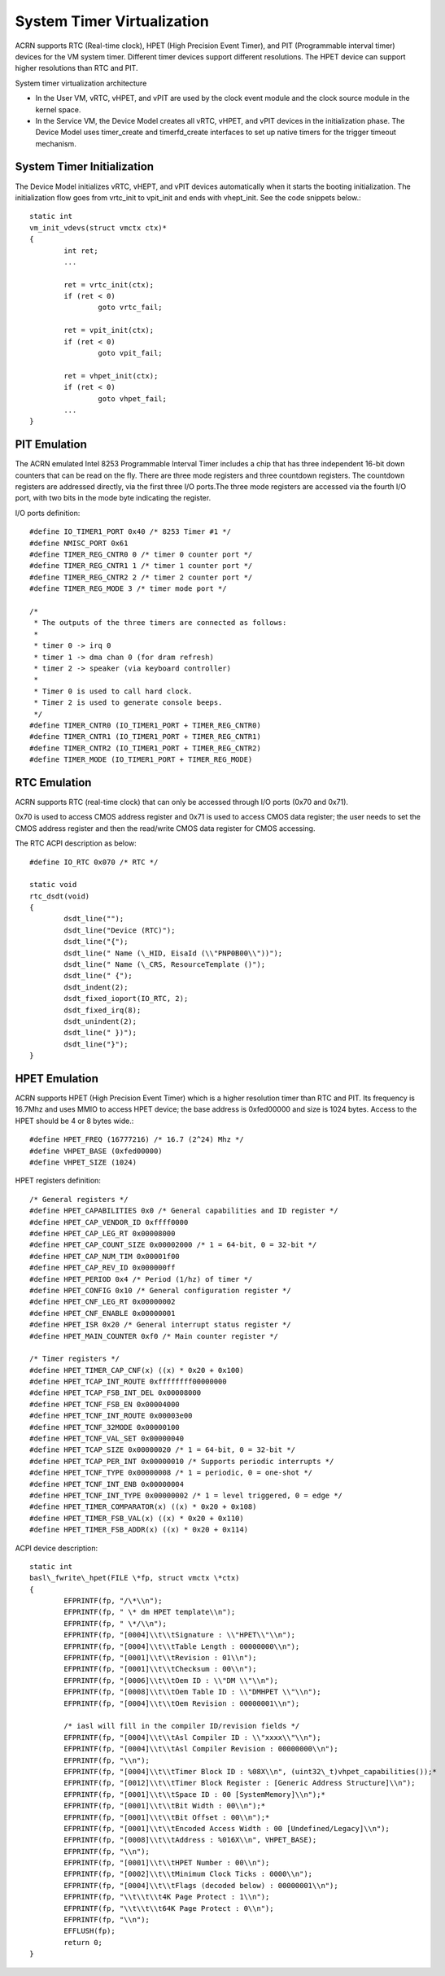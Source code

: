 .. _system-timer-hld:

System Timer Virtualization
###########################

ACRN supports RTC (Real-time clock), HPET (High Precision Event Timer),
and PIT (Programmable interval timer) devices for the VM system timer.
Different timer devices support different resolutions. The HPET device can
support higher resolutions than RTC and PIT.

System timer virtualization architecture

|image0|

-  In the User VM, vRTC, vHPET, and vPIT are used by the clock event module and the clock
   source module in the kernel space.

-  In the Service VM, the Device Model creates all vRTC, vHPET, and vPIT devices
   in the initialization phase. The Device Model uses timer\_create and
   timerfd\_create interfaces to set up native timers for the trigger timeout
   mechanism.

System Timer Initialization
===========================

The Device Model initializes vRTC, vHEPT, and vPIT devices automatically when
it starts the booting initialization. The initialization
flow goes from vrtc\_init to vpit\_init and ends with vhept\_init. See
the code snippets below.::

	static int
	vm_init_vdevs(struct vmctx ctx)*
	{
		int ret;
		...

		ret = vrtc_init(ctx);
		if (ret < 0)
			goto vrtc_fail;

		ret = vpit_init(ctx);
		if (ret < 0)
			goto vpit_fail;

		ret = vhpet_init(ctx);
		if (ret < 0)
			goto vhpet_fail;
		...
	}

PIT Emulation
=============

The ACRN emulated Intel 8253 Programmable Interval Timer includes a chip
that has three
independent 16-bit down counters that can be read on the fly. There are
three mode registers and three countdown registers. The countdown
registers are addressed directly, via the first three I/O ports.The
three mode registers are accessed via the fourth I/O port, with two bits
in the mode byte indicating the register.

I/O ports definition::

	#define IO_TIMER1_PORT 0x40 /* 8253 Timer #1 */
	#define NMISC_PORT 0x61
	#define TIMER_REG_CNTR0 0 /* timer 0 counter port */
	#define TIMER_REG_CNTR1 1 /* timer 1 counter port */
	#define TIMER_REG_CNTR2 2 /* timer 2 counter port */
	#define TIMER_REG_MODE 3 /* timer mode port */

	/*
	 * The outputs of the three timers are connected as follows:
	 *
	 * timer 0 -> irq 0
	 * timer 1 -> dma chan 0 (for dram refresh)
	 * timer 2 -> speaker (via keyboard controller)
	 *
	 * Timer 0 is used to call hard clock.
	 * Timer 2 is used to generate console beeps.
	 */
	#define TIMER_CNTR0 (IO_TIMER1_PORT + TIMER_REG_CNTR0)
	#define TIMER_CNTR1 (IO_TIMER1_PORT + TIMER_REG_CNTR1)
	#define TIMER_CNTR2 (IO_TIMER1_PORT + TIMER_REG_CNTR2)
	#define TIMER_MODE (IO_TIMER1_PORT + TIMER_REG_MODE)

RTC Emulation
=============

ACRN supports RTC (real-time clock) that can only be accessed through
I/O ports (0x70 and 0x71).

0x70 is used to access CMOS address register and 0x71 is used to access
CMOS data register; the user needs to set the CMOS address register and then
the read/write CMOS data register for CMOS accessing.

The RTC ACPI description as below::

	#define IO_RTC 0x070 /* RTC */

	static void
	rtc_dsdt(void)
	{
		dsdt_line("");
		dsdt_line("Device (RTC)");
		dsdt_line("{");
		dsdt_line(" Name (\_HID, EisaId (\\"PNP0B00\\"))");
		dsdt_line(" Name (\_CRS, ResourceTemplate ()");
		dsdt_line(" {");
		dsdt_indent(2);
		dsdt_fixed_ioport(IO_RTC, 2);
		dsdt_fixed_irq(8);
		dsdt_unindent(2);
		dsdt_line(" })");
		dsdt_line("}");
	}

HPET Emulation
==============

ACRN supports HPET (High Precision Event Timer) which is a higher resolution
timer than RTC and PIT. Its frequency is 16.7Mhz and uses MMIO to
access HPET device; the base address is 0xfed00000 and size is 1024
bytes. Access to the HPET should be 4 or 8 bytes wide.::

	#define HPET_FREQ (16777216) /* 16.7 (2^24) Mhz */
	#define VHPET_BASE (0xfed00000)
	#define VHPET_SIZE (1024)

HPET registers definition::

	/* General registers */
	#define HPET_CAPABILITIES 0x0 /* General capabilities and ID register */
	#define HPET_CAP_VENDOR_ID 0xffff0000
	#define HPET_CAP_LEG_RT 0x00008000
	#define HPET_CAP_COUNT_SIZE 0x00002000 /* 1 = 64-bit, 0 = 32-bit */
	#define HPET_CAP_NUM_TIM 0x00001f00
	#define HPET_CAP_REV_ID 0x000000ff
	#define HPET_PERIOD 0x4 /* Period (1/hz) of timer */
	#define HPET_CONFIG 0x10 /* General configuration register */
	#define HPET_CNF_LEG_RT 0x00000002
	#define HPET_CNF_ENABLE 0x00000001
	#define HPET_ISR 0x20 /* General interrupt status register */
	#define HPET_MAIN_COUNTER 0xf0 /* Main counter register */

	/* Timer registers */
	#define HPET_TIMER_CAP_CNF(x) ((x) * 0x20 + 0x100)
	#define HPET_TCAP_INT_ROUTE 0xffffffff00000000
	#define HPET_TCAP_FSB_INT_DEL 0x00008000
	#define HPET_TCNF_FSB_EN 0x00004000
	#define HPET_TCNF_INT_ROUTE 0x00003e00
	#define HPET_TCNF_32MODE 0x00000100
	#define HPET_TCNF_VAL_SET 0x00000040
	#define HPET_TCAP_SIZE 0x00000020 /* 1 = 64-bit, 0 = 32-bit */
	#define HPET_TCAP_PER_INT 0x00000010 /* Supports periodic interrupts */
	#define HPET_TCNF_TYPE 0x00000008 /* 1 = periodic, 0 = one-shot */
	#define HPET_TCNF_INT_ENB 0x00000004
	#define HPET_TCNF_INT_TYPE 0x00000002 /* 1 = level triggered, 0 = edge */
	#define HPET_TIMER_COMPARATOR(x) ((x) * 0x20 + 0x108)
	#define HPET_TIMER_FSB_VAL(x) ((x) * 0x20 + 0x110)
	#define HPET_TIMER_FSB_ADDR(x) ((x) * 0x20 + 0x114)

ACPI device description::

	static int
	basl\_fwrite\_hpet(FILE \*fp, struct vmctx \*ctx)
	{
		EFPRINTF(fp, "/\*\\n");
		EFPRINTF(fp, " \* dm HPET template\\n");
		EFPRINTF(fp, " \*/\\n");
		EFPRINTF(fp, "[0004]\\t\\tSignature : \\"HPET\\"\\n");
		EFPRINTF(fp, "[0004]\\t\\tTable Length : 00000000\\n");
		EFPRINTF(fp, "[0001]\\t\\tRevision : 01\\n");
		EFPRINTF(fp, "[0001]\\t\\tChecksum : 00\\n");
		EFPRINTF(fp, "[0006]\\t\\tOem ID : \\"DM \\"\\n");
		EFPRINTF(fp, "[0008]\\t\\tOem Table ID : \\"DMHPET \\"\\n");
		EFPRINTF(fp, "[0004]\\t\\tOem Revision : 00000001\\n");

		/* iasl will fill in the compiler ID/revision fields */
		EFPRINTF(fp, "[0004]\\t\\tAsl Compiler ID : \\"xxxx\\"\\n");
		EFPRINTF(fp, "[0004]\\t\\tAsl Compiler Revision : 00000000\\n");
		EFPRINTF(fp, "\\n");
		EFPRINTF(fp, "[0004]\\t\\tTimer Block ID : %08X\\n", (uint32\_t)vhpet_capabilities());*
		EFPRINTF(fp, "[0012]\\t\\tTimer Block Register : [Generic Address Structure]\\n");
		EFPRINTF(fp, "[0001]\\t\\tSpace ID : 00 [SystemMemory]\\n");*
		EFPRINTF(fp, "[0001]\\t\\tBit Width : 00\\n");*
		EFPRINTF(fp, "[0001]\\t\\tBit Offset : 00\\n");*
		EFPRINTF(fp, "[0001]\\t\\tEncoded Access Width : 00 [Undefined/Legacy]\\n");
		EFPRINTF(fp, "[0008]\\t\\tAddress : %016X\\n", VHPET_BASE);
		EFPRINTF(fp, "\\n");
		EFPRINTF(fp, "[0001]\\t\\tHPET Number : 00\\n");
		EFPRINTF(fp, "[0002]\\t\\tMinimum Clock Ticks : 0000\\n");
		EFPRINTF(fp, "[0004]\\t\\tFlags (decoded below) : 00000001\\n");
		EFPRINTF(fp, "\\t\\t\\t4K Page Protect : 1\\n");
		EFPRINTF(fp, "\\t\\t\\t64K Page Protect : 0\\n");
		EFPRINTF(fp, "\\n");
		EFFLUSH(fp);
		return 0;
	}

.. |image0| image:: ./images/hld-dm-timer-image1.png
   :width: 8.00000in
   :height: 4.63887in
